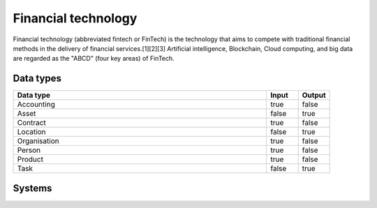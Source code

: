 .. _systemtype_fintech:

.. rst-class:: center-title

==========
Financial technology
==========
Financial technology (abbreviated fintech or FinTech) is the technology that aims to compete with traditional financial methods in the delivery of financial services.[1][2][3] Artificial intelligence, Blockchain, Cloud computing, and big data are regarded as the \"ABCD\" (four key areas) of FinTech.

Data types
^^^^^^^^^^

.. list-table::
   :header-rows: 1
   :widths: 80, 10,10

   * - Data type
     - Input
     - Output

   * - Accounting
     - true
     - false

   * - Asset
     - false
     - true

   * - Contract
     - true
     - false

   * - Location
     - false
     - true

   * - Organisation
     - true
     - false

   * - Person
     - true
     - false

   * - Product
     - true
     - false

   * - Task
     - false
     - true

Systems
^^^^^^^^^^

.. panels::
    :body: text-left
    :container: container-lg pb-3
    :column: col-lg-4 col-md-4 col-sm-6 col-xs-12 p-2 custom-card

    **Smallworld**

    Small World Financial Services is a  provider of payment services making it easy to send and receive money internationally. 
    .. link-button:: system/smallworld
            :type: ref
            :text: Read more
            :classes: read-more
    ---
    **Stripe**

    Financial services and SaaS company that provides a payment processing software and application programming interface for e-commerce websites and mobile applications.
    .. link-button:: system/stripe
            :type: ref
            :text: Read more
            :classes: read-more
    ---